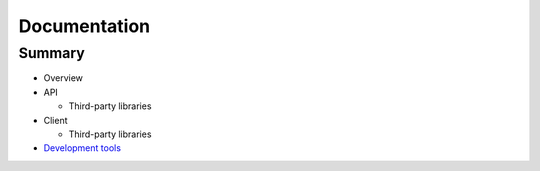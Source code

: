 =============
Documentation
=============

Summary
-------

- Overview
- API
  
  * Third-party libraries
- Client
  
  * Third-party libraries
- `Development tools`_

.. _`Development tools`: development-tools.rst
